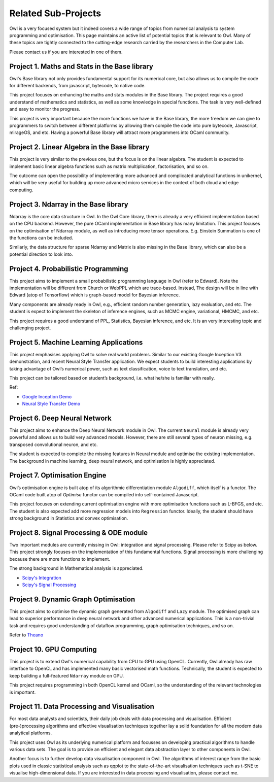 Related Sub-Projects
=================================================

Owl is a very focused system but it indeed covers a wide range of topics from numerical analysis to system programming and optimisation. This page maintains an active list of potential topics that is relevant to Owl. Many of these topics are tightly connected to the cutting-edge research carried by the researchers in the Computer Lab.

Please contact us if you are interested in one of them.



Project 1. Maths and Stats in the Base library
-------------------------------------------------------------------------------

Owl's Base library not only provides fundamental support for its numerical core, but also allows us to compile the code for different backends, from javascript, bytecode, to native code.

This project focuses on enhancing the maths and stats modules in the Base library. The project requires a good understand of mathematics and statistics, as well as some knowledge in special functions. The task is very well-defined and easy to monitor the progress.

This project is very important because the more functions we have in the Base library, the more freedom we can give to programmers to switch between different platforms by allowing them compile the code into pure bytecode, Javascript, mirageOS, and etc. Having a powerful Base library will attract more programmers into OCaml community.



Project 2. Linear Algebra in the Base library
-------------------------------------------------------------------------------

This project is very similar to the previous one, but the focus is on the linear algebra. The student is expected to implement basic linear algebra functions such as matrix multiplication, factorisation, and so on.

The outcome can open the possibility of implementing more advanced and complicated analytical functions in unikernel, which will be very useful for building up more advanced micro services in the context of both cloud and edge computing.



Project 3. Ndarray in the Base library
-------------------------------------------------------------------------------

Ndarray is the core data structure in Owl. In the Owl Core library, there is already a very efficient implementation based on the CPU backend. However, the pure OCaml implementation in Base library has many limitation. This project focuses on the optimisation of Ndarray module, as well as introducing more tensor operations. E.g. Einstein Summation is one of the functions can be included.

Similarly, the data structure for sparse Ndarray and Matrix is also missing in the Base library, which can also be a potential direction to look into.



Project 4. Probabilistic Programming
-------------------------------------------------------------------------------

This project aims to implement a small probabilistic programming language in Owl (refer to Edward). Note the implementation will be different from Church or WebPPL which are trace-based. Instead, The design will be in line with Edward (atop of Tensorflow) which is graph-based model for Bayesian inference.

Many components are already ready in Owl, e.g., efficient random number generation, lazy evaluation, and etc. The student is expect to implement the skeleton of inference engines, such as MCMC engine, variational, HMCMC, and etc.

This project requires a good understand of PPL, Statistics, Bayesian inference, and etc. It is an very interesting topic and challenging project.



Project 5. Machine Learning Applications
-------------------------------------------------------------------------------

This project emphasises applying Owl to solve real world problems. Similar to our existing Google Inception V3 demonstration, and recent Neural Style Transfer application. We expect students to build interesting applications by taking advantage of Owl’s numerical power, such as text classification, voice to text translation, and etc.

This project can be tailored based on student’s background, i.e. what he/she is familiar with really.

Ref:

* `Google Inception Demo <http://138.68.155.178/index.html>`_
* `Neural Style Transfer Demo <http://138.68.155.178/neuraltrans.html>`_



Project 6. Deep Neural Network
-------------------------------------------------------------------------------

This project aims to enhance the Deep Neural Network module in Owl. The current ``Neural`` module is already very powerful and allows us to build very advanced models. However, there are still several types of neuron missing, e.g. transposed convolutional neuron, and etc.

The student is expected to complete the missing features in Neural module and optimise the existing implementation. The background in machine learning, deep neural network, and optimisation is highly appreciated.



Project 7. Optimisation Engine
-------------------------------------------------------------------------------

Owl’s optimisation engine is built atop of its algorithmic differentiation module ``Algodiff``, which itself is a functor. The OCaml code built atop of `Optimise` functor can be compiled into self-contained Javascript.

This project focuses on extending current optimisation engine with more optimisation functions such as L-BFGS, and etc. The student is also expected add more regression models into ``Regression`` functor. Ideally, the student should have strong background in Statistics and convex optimisation.



Project 8. Signal Processing & ODE module
-------------------------------------------------------------------------------

Two important modules are currently missing in Owl: integration and signal processing. Please refer to Scipy as below. This project strongly focuses on the implementation of this fundamental functions. Signal processing is more challenging because there are more functions to implement.

The strong background in Mathematical analysis is appreciated.

* `Scipy's Integration <https://docs.scipy.org/doc/scipy/reference/integrate.html>`_
* `Scipy's Signal Processing <https://docs.scipy.org/doc/scipy/reference/signal.html>`_



Project 9. Dynamic Graph Optimisation
-------------------------------------------------------------------------------

This project aims to optimise the dynamic graph generated from ``Algodiff`` and ``Lazy`` module. The optimised graph can lead to superior performance in deep neural network and other advanced numerical applications. This is a non-trivial task and requires good understanding of dataflow programming, graph optimisation techniques, and so on.

Refer to `Theano <http://deeplearning.net/software/theano/extending/graphstructures.html#optimizations>`_



Project 10. GPU Computing
-------------------------------------------------------------------------------

This project is to extend Owl's numerical capability from CPU to GPU using OpenCL. Currently, Owl already has raw interface to OpenCL and has implemented many basic vectorised math functions. Technically, the student is expected to keep building a full-featured ``Ndarray`` module on GPU.

This project requires programming in both OpenCL kernel and OCaml, so the understanding of the relevant technologies is important.



Project 11. Data Processing and Visualisation
-------------------------------------------------------------------------------

For most data analysts and scientists, their daily job deals with data processing and visualisation. Efficient (pre-)processing algorithms and effective visualisation techniques together lay a solid foundation for all the modern data analytical platforms.

This project uses Owl as its underlying numerical platform and focusses on developing practical algorithms to handle various data sets. The goal is to provide an efficient and elegant data abstraction layer to other components in Owl.

Another focus is to further develop data visualisation component in Owl. The algorithms of interest range from the basic plots used in classic statistical analysis such as qqplot to the state-of-the-art visualisation techniques such as t-SNE to visualise high-dimensional data. If you are interested in data processing and visualisation, please contact me.
